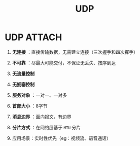 :PROPERTIES:
:ID:       9ae5020d-2ae4-465a-a90c-180e64b1b635
:END:
#+title: UDP
#+filetags: network

* UDP :ATTACH:
:PROPERTIES:
:ID:       1a74e463-f101-4de1-a339-a857ea624856
:END:
[[attachment:_20250806_142800screenshot.png]]
1. *无连接* ：直接传输数据，无需建立连接（三次握手和四次挥手）
2. *不可靠* ：尽最大可能交付，不保证无丢失、按序到达
3. *无流量控制*
4. *无拥塞控制*

5. *服务对象* ：一对一、一对多
6. *首部大小* ：8字节
7. *消息边界* ：面向报文，有边界
8. *分片方式* ：在网络层基于 =MTU= 分片

9. 应用场景：实时性优先（eg：视频流、语音通话）
